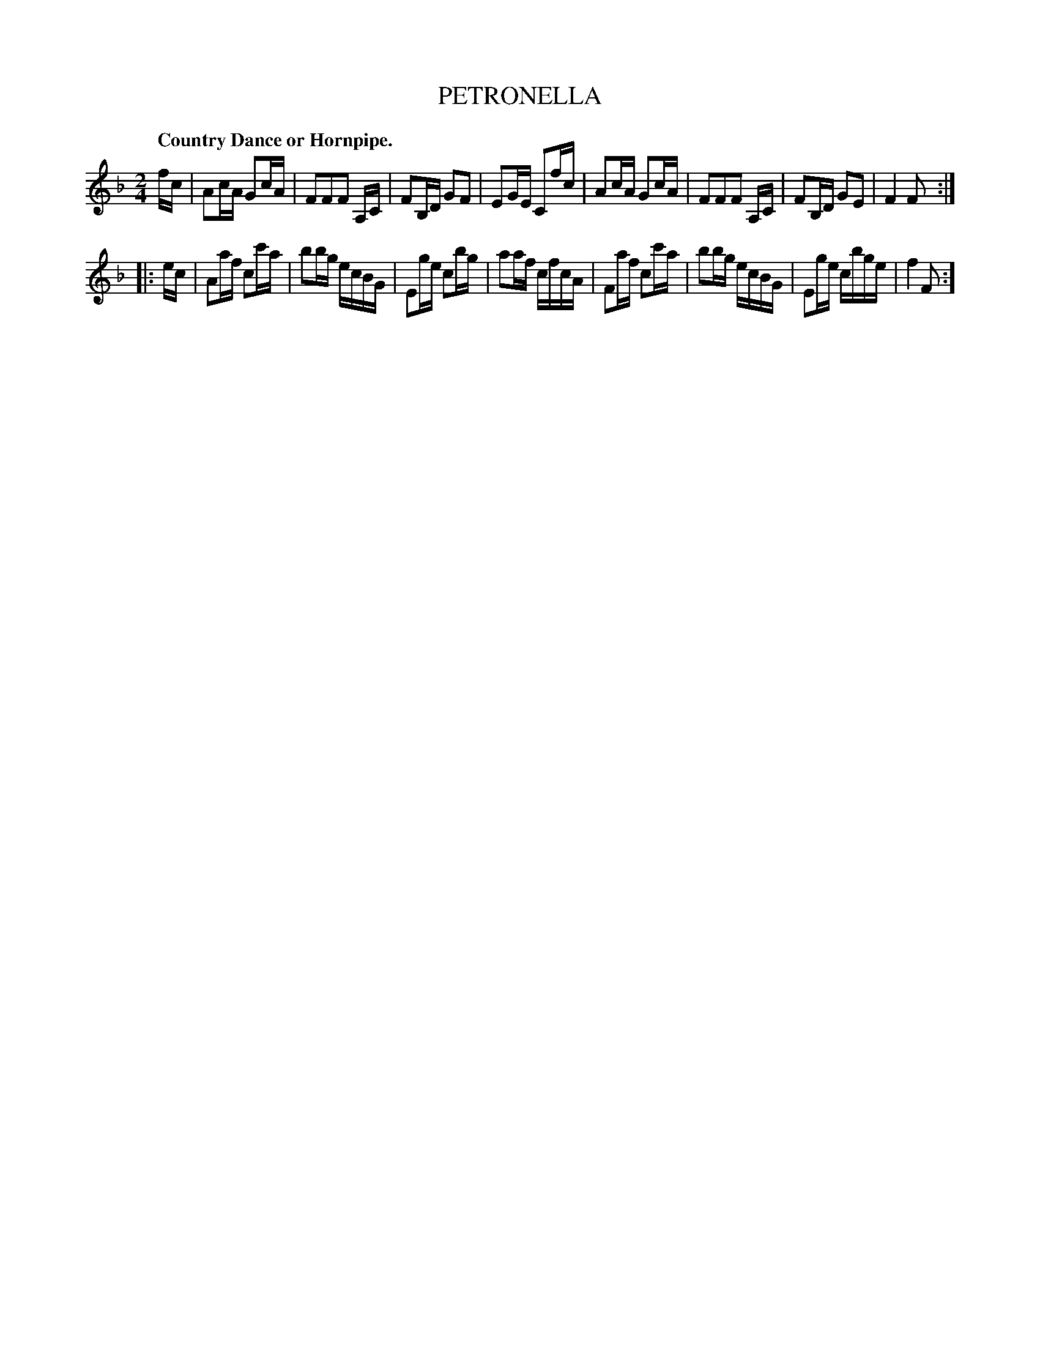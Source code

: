 X: 11032
T: PETRONELLA
Q: "Country Dance or Hornpipe."
%R: reel, hornpipe
B: W. Hamilton "Universal Tune-Book" Vol. 1 Glasgow 1844 p.103 #2
S: http://imslp.org/wiki/Hamilton's_Universal_Tune-Book_(Various)
Z: 2016 John Chambers <jc:trillian.mit.edu>
N: The last 2 notes in bars 2,6 shortened to fix the rhythm. (They're 8th notes in the book.)
M: 2/4
L: 1/16
K: F
% - - - - - - - - - - - - - - - - - - - - - - - - -
fc |\
A2cA G2cA | F2F2F2 A,C | F2B,D G2F2 | E2GE C2fc |\
A2cA G2cA | F2F2F2 A,C | F2B,D G2E2 | F4 F2 :|
|: ec |\
A2af c2c'a | b2bg ecBG | E2ge c2bg | a2af cfcA |\
F2af c2c'a | b2bg ecBG | E2ge cbge | f4 F2 :]
% - - - - - - - - - - - - - - - - - - - - - - - - -
